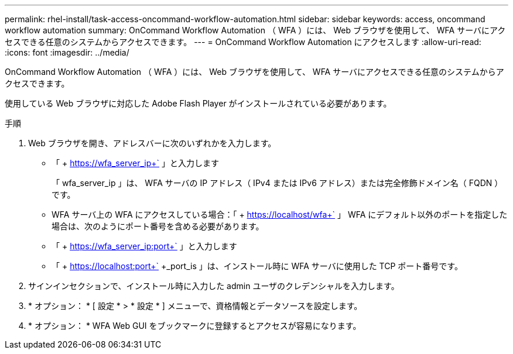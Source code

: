 ---
permalink: rhel-install/task-access-oncommand-workflow-automation.html 
sidebar: sidebar 
keywords: access, oncommand workflow automation 
summary: OnCommand Workflow Automation （ WFA ）には、 Web ブラウザを使用して、 WFA サーバにアクセスできる任意のシステムからアクセスできます。 
---
= OnCommand Workflow Automation にアクセスします
:allow-uri-read: 
:icons: font
:imagesdir: ../media/


[role="lead"]
OnCommand Workflow Automation （ WFA ）には、 Web ブラウザを使用して、 WFA サーバにアクセスできる任意のシステムからアクセスできます。

使用している Web ブラウザに対応した Adobe Flash Player がインストールされている必要があります。

.手順
. Web ブラウザを開き、アドレスバーに次のいずれかを入力します。
+
** 「 + https://wfa_server_ip+` 」と入力します
+
「 wfa_server_ip 」は、 WFA サーバの IP アドレス（ IPv4 または IPv6 アドレス）または完全修飾ドメイン名（ FQDN ）です。

** WFA サーバ上の WFA にアクセスしている場合：「 + https://localhost/wfa+` 」 WFA にデフォルト以外のポートを指定した場合は、次のようにポート番号を含める必要があります。
** 「 + https://wfa_server_ip:port+` 」と入力します
** 「 + https://localhost:port+` +_port_is 」は、インストール時に WFA サーバに使用した TCP ポート番号です。


. サインインセクションで、インストール時に入力した admin ユーザのクレデンシャルを入力します。
. * オプション： * [ 設定 * > * 設定 * ] メニューで、資格情報とデータソースを設定します。
. * オプション： * WFA Web GUI をブックマークに登録するとアクセスが容易になります。

